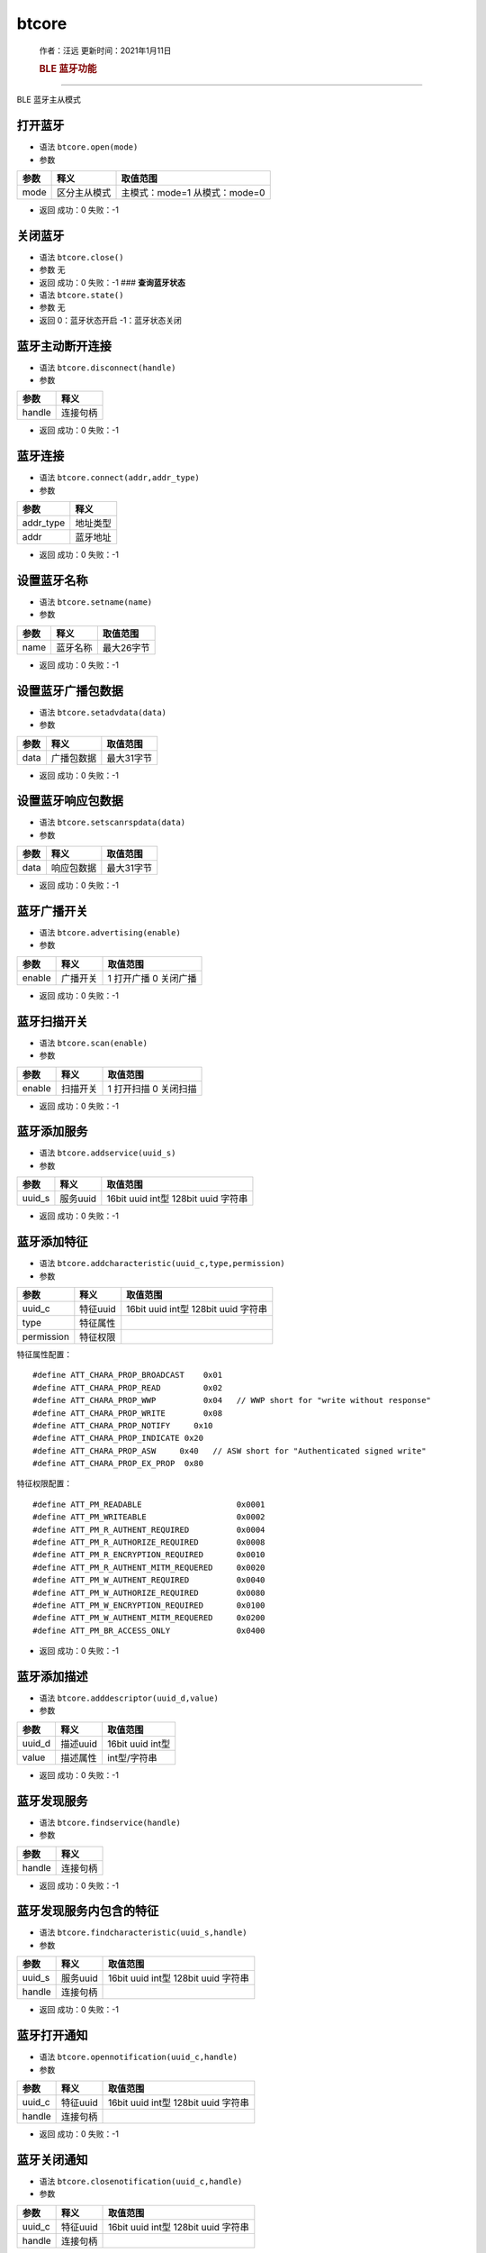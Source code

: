 btcore
======

   作者：汪远 更新时间：2021年1月11日

   .. rubric:: BLE 蓝牙功能
      :name: ble-蓝牙功能

--------------

BLE 蓝牙主从模式

**打开蓝牙**
~~~~~~~~~~~~

-  语法 ``btcore.open(mode)``

-  参数

==== ============ =============================
参数 释义         取值范围
==== ============ =============================
mode 区分主从模式 主模式：mode=1 从模式：mode=0
==== ============ =============================

-  返回 成功：0 失败：-1

**关闭蓝牙**
~~~~~~~~~~~~

-  语法 ``btcore.close()``

-  参数 无

-  返回 成功：0 失败：-1 ### **查询蓝牙状态**

-  语法 ``btcore.state()``

-  参数 无

-  返回 0：蓝牙状态开启 -1：蓝牙状态关闭

**蓝牙主动断开连接**
~~~~~~~~~~~~~~~~~~~~

-  语法 ``btcore.disconnect(handle)``

-  参数

====== ========
参数   释义
====== ========
handle 连接句柄
====== ========

-  返回 成功：0 失败：-1

**蓝牙连接**
~~~~~~~~~~~~

-  语法 ``btcore.connect(addr,addr_type)``

-  参数

========= ========
参数      释义
========= ========
addr_type 地址类型
addr      蓝牙地址
========= ========

-  返回 成功：0 失败：-1

**设置蓝牙名称**
~~~~~~~~~~~~~~~~

-  语法 ``btcore.setname(name)``

-  参数

==== ======== ==========
参数 释义     取值范围
==== ======== ==========
name 蓝牙名称 最大26字节
==== ======== ==========

-  返回 成功：0 失败：-1

**设置蓝牙广播包数据**
~~~~~~~~~~~~~~~~~~~~~~

-  语法 ``btcore.setadvdata(data)``

-  参数

==== ========== ==========
参数 释义       取值范围
==== ========== ==========
data 广播包数据 最大31字节
==== ========== ==========

-  返回 成功：0 失败：-1

**设置蓝牙响应包数据**
~~~~~~~~~~~~~~~~~~~~~~

-  语法 ``btcore.setscanrspdata(data)``

-  参数

==== ========== ==========
参数 释义       取值范围
==== ========== ==========
data 响应包数据 最大31字节
==== ========== ==========

-  返回 成功：0 失败：-1

**蓝牙广播开关**
~~~~~~~~~~~~~~~~

-  语法 ``btcore.advertising(enable)``

-  参数

====== ======== =====================
参数   释义     取值范围
====== ======== =====================
enable 广播开关 1 打开广播 0 关闭广播
====== ======== =====================

-  返回 成功：0 失败：-1

**蓝牙扫描开关**
~~~~~~~~~~~~~~~~

-  语法 ``btcore.scan(enable)``

-  参数

====== ======== =====================
参数   释义     取值范围
====== ======== =====================
enable 扫描开关 1 打开扫描 0 关闭扫描
====== ======== =====================

-  返回 成功：0 失败：-1

**蓝牙添加服务**
~~~~~~~~~~~~~~~~

-  语法 ``btcore.addservice(uuid_s)``

-  参数

====== ======== ===================================
参数   释义     取值范围
====== ======== ===================================
uuid_s 服务uuid 16bit uuid int型 128bit uuid 字符串
====== ======== ===================================

-  返回 成功：0 失败：-1

**蓝牙添加特征**
~~~~~~~~~~~~~~~~

-  语法 ``btcore.addcharacteristic(uuid_c,type,permission)``

-  参数

========== ======== ===================================
参数       释义     取值范围
========== ======== ===================================
uuid_c     特征uuid 16bit uuid int型 128bit uuid 字符串
type       特征属性 
permission 特征权限 
========== ======== ===================================

特征属性配置：

::

   #define ATT_CHARA_PROP_BROADCAST    0x01
   #define ATT_CHARA_PROP_READ         0x02
   #define ATT_CHARA_PROP_WWP          0x04   // WWP short for "write without response"
   #define ATT_CHARA_PROP_WRITE        0x08
   #define ATT_CHARA_PROP_NOTIFY     0x10
   #define ATT_CHARA_PROP_INDICATE 0x20
   #define ATT_CHARA_PROP_ASW     0x40   // ASW short for "Authenticated signed write"
   #define ATT_CHARA_PROP_EX_PROP  0x80

特征权限配置：

::

   #define ATT_PM_READABLE                    0x0001
   #define ATT_PM_WRITEABLE                   0x0002
   #define ATT_PM_R_AUTHENT_REQUIRED          0x0004
   #define ATT_PM_R_AUTHORIZE_REQUIRED        0x0008
   #define ATT_PM_R_ENCRYPTION_REQUIRED       0x0010
   #define ATT_PM_R_AUTHENT_MITM_REQUERED     0x0020
   #define ATT_PM_W_AUTHENT_REQUIRED          0x0040
   #define ATT_PM_W_AUTHORIZE_REQUIRED        0x0080
   #define ATT_PM_W_ENCRYPTION_REQUIRED       0x0100
   #define ATT_PM_W_AUTHENT_MITM_REQUERED     0x0200
   #define ATT_PM_BR_ACCESS_ONLY              0x0400

-  返回 成功：0 失败：-1

**蓝牙添加描述**
~~~~~~~~~~~~~~~~

-  语法 ``btcore.adddescriptor(uuid_d,value)``

-  参数

====== ======== ================
参数   释义     取值范围
====== ======== ================
uuid_d 描述uuid 16bit uuid int型
value  描述属性 int型/字符串
====== ======== ================

-  返回 成功：0 失败：-1

**蓝牙发现服务**
~~~~~~~~~~~~~~~~

-  语法 ``btcore.findservice(handle)``

-  参数

====== ========
参数   释义
====== ========
handle 连接句柄
====== ========

-  返回 成功：0 失败：-1

**蓝牙发现服务内包含的特征**
~~~~~~~~~~~~~~~~~~~~~~~~~~~~

-  语法 ``btcore.findcharacteristic(uuid_s,handle)``

-  参数

====== ======== ===================================
参数   释义     取值范围
====== ======== ===================================
uuid_s 服务uuid 16bit uuid int型 128bit uuid 字符串
handle 连接句柄 
====== ======== ===================================

-  返回 成功：0 失败：-1

**蓝牙打开通知**
~~~~~~~~~~~~~~~~

-  语法 ``btcore.opennotification(uuid_c,handle)``

-  参数

====== ======== ===================================
参数   释义     取值范围
====== ======== ===================================
uuid_c 特征uuid 16bit uuid int型 128bit uuid 字符串
handle 连接句柄 
====== ======== ===================================

-  返回 成功：0 失败：-1

**蓝牙关闭通知**
~~~~~~~~~~~~~~~~

-  语法 ``btcore.closenotification(uuid_c,handle)``

-  参数

====== ======== ===================================
参数   释义     取值范围
====== ======== ===================================
uuid_c 特征uuid 16bit uuid int型 128bit uuid 字符串
handle 连接句柄 
====== ======== ===================================

-  返回 成功：0 失败：-1

**写蓝牙**
~~~~~~~~~~

-  语法 ``btcore.send(data,uuid_c,handle)``

-  参数

====== ============ ===================================
参数   释义         取值范围
====== ============ ===================================
data   写入数据内容 最大244字节
uuid_c 特征uuid     16bit uuid int型 128bit uuid 字符串
handle 连接句柄     
====== ============ ===================================

-  返回 成功：0 失败：-1

**读蓝牙**
~~~~~~~~~~

-  语法 ``btcore.recv(len)``

-  参数

==== ================== ========
参数 释义               取值范围
==== ================== ========
len  想要读到的数据长度 最大244
==== ================== ========

-  返回

======== ================== ===========
参数     释义               取值范围
======== ================== ===========
recvuuid 数据来源uuid       
recvdata 实际读到的数据内容 最大244字节
recvlen  实际读到的数据长度 最大244
======== ================== ===========

读蓝牙MAC地址
~~~~~~~~~~~~~

-  语法 ``btcore.getaddr()``

-  参数

   无

-  返回

   本机蓝牙MAC地址

